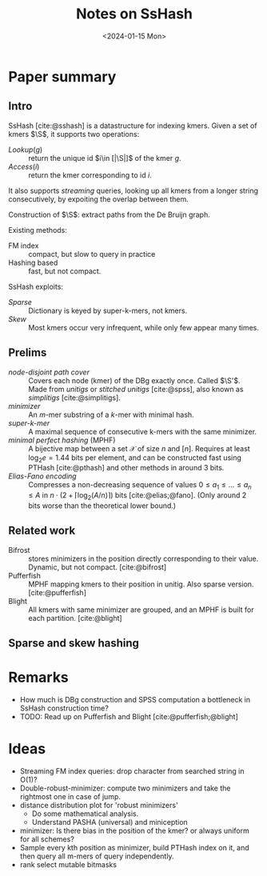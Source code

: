 #+title: Notes on SsHash
#+filetags: @method note mphf
#+OPTIONS: ^:{}
#+hugo_front_matter_key_replace: author>authors
#+toc: headlines 3
#+date: <2024-01-15 Mon>

$$\newcommand{\S}{\mathcal{S}}$$

* Paper summary

** Intro

SsHash [cite:@sshash] is a datastructure for indexing kmers.
Given a set of kmers $\S$, it supports two operations:
- $Lookup(g)$ :: return the unique id $i\in [|\S|]$ of the kmer $g$.
- $Access(i)$ :: return the kmer corresponding to id $i$.
It also supports /streaming/ queries, looking up all kmers from a longer string
consecutively, by expoiting the overlap between them.

Construction of $\S$: extract paths from the De Bruijn graph.

Existing methods:
- FM index :: compact, but slow to query in practice
- Hashing based :: fast, but not compact.

SsHash exploits:
- /Sparse/ :: Dictionary is keyed by super-k-mers, not kmers.
- /Skew/ :: Most kmers occur very infrequent, while only few appear many times.

** Prelims
- /node-disjoint path cover/ :: Covers each node (kmer) of the DBg exactly once.
  Called $\S'$. Made from /unitigs/ or /stitched unitigs/ [cite:@spss], also
  known as /simplitigs/ [cite:@simplitigs].
- /minimizer/ :: An $m$-mer substring of a $k$-mer with minimal hash.
- /super-k-mer/ :: A maximal sequence of consecutive k-mers with the same minimizer.
- /minimal perfect hashing/ (MPHF) :: A bijective map between a set $\mathcal X$
  of size $n$ and $[n]$. Requires at least $\log_2 e = 1.44$ bits per element,
  and can be constructed fast using PTHash [cite:@pthash] and other methods in
  around $3$ bits.
- /Elias-Fano encoding/ :: Compresses a non-decreasing sequence of values $0\leq
  a_1 \leq \dots \leq a_n \leq A$ in $n\cdot (2+\lceil \log_2(A/n)\rceil)$ bits [cite:@elias;@fano].
  (Only around $2$ bits worse than the theoretical lower bound.)
** Related work

- Bifrost :: stores minimizers in the position directly corresponding to their
  value. Dynamic, but not compact. [cite:@bifrost]
- Pufferfish :: MPHF mapping kmers to their position in unitig. Also sparse
  version. [cite:@pufferfish]
- Blight :: All kmers with same minimizer are grouped, and an MPHF is built for
  each partition. [cite:@blight]

** Sparse and skew hashing

* Remarks
- How much is DBg construction and SPSS computation a bottleneck in SsHash construction time?
- TODO: Read up on Pufferfish and Blight [cite:@pufferfish;@blight]

* Ideas
- Streaming FM index queries: drop character from searched string in O(1)?
- Double-robust-minimizer: compute two minimizers and take the rightmost one in
  case of jump.
- distance distribution plot for 'robust minimizers'
  - Do some mathematical analysis.
  - Understand PASHA (universal) and miniception
- minimizer: Is there bias in the position of the kmer? or always uniform for
  all schemes?
- Sample every kth position as minimizer, build PTHash index on it, and then
  query all m-mers of query independently.
- rank select mutable bitmasks

#+print_bibliography:
